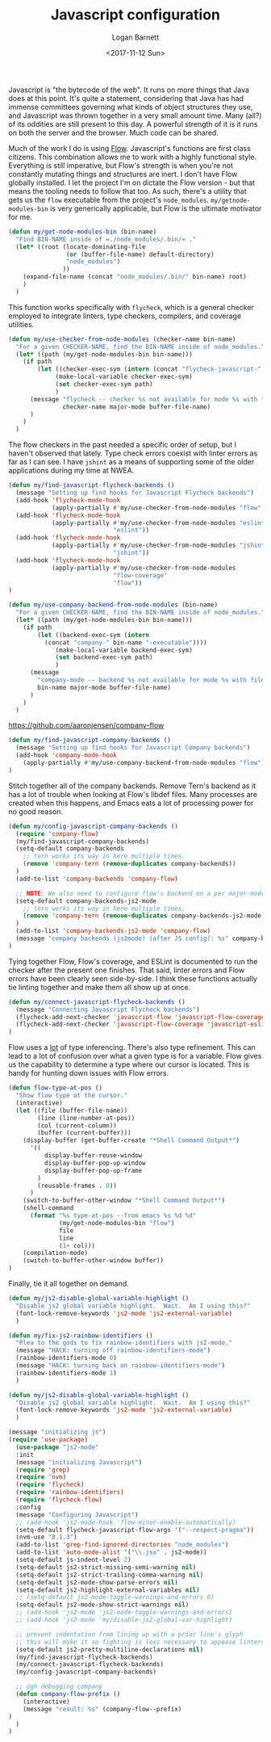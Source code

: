 #+TITLE:  Javascript configuration
#+AUTHOR: Logan Barnett
#+EMAIL:  logustus@gmail.com
#+DATE:   <2017-11-12 Sun>
#+TAGS:   javascript org-mode config

Javascript is "the bytecode of the web". It runs on more things that Java does
at this point. It's quite a statement, considering that Java has had immense
committees governing what kinds of object structures they use, and Javascript
was thrown together in a very small amount time. Many (all?) of its oddities are
still present to this day. A powerful strength of it is it runs on both the
server and the browser. Much code can be shared.

Much of the work I do is using [[https://flow.org][Flow]]. Javascript's functions are first class
citizens. This combination allows me to work with a highly functional style.
Everything is still imperative, but Flow's strength is when you're not
constantly mutating things and structures are inert. I don't have Flow globally
installed. I let the project I'm on dictate the Flow version - but that means
the tooling needs to follow that too. As such, there's a utility that gets us
the =flow= executable from the project's =node_modules=.
=my/getnode-modules-bin= is very generically applicable, but Flow is the
ultimate motivator for me.

#+BEGIN_SRC emacs-lisp
(defun my/get-node-modules-bin (bin-name)
  "Find BIN-NAME inside of =./node_modules/.bin/= ."
  (let* ((root (locate-dominating-file
                (or (buffer-file-name) default-directory)
                "node_modules")
               ))
    (expand-file-name (concat "node_modules/.bin/" bin-name) root)
    )
  )
#+END_SRC

This function works specifically with =flycheck=, which is a general checker
employed to integrate linters, type checkers, compilers, and coverage utilities.

#+BEGIN_SRC emacs-lisp
(defun my/use-checker-from-node-modules (checker-name bin-name)
  "For a given CHECKER-NAME, find the BIN-NAME inside of node_modules."
  (let* ((path (my/get-node-modules-bin bin-name)))
    (if path
        (let ((checker-exec-sym (intern (concat "flycheck-javascript-" checker-name "-executable"))))
             (make-local-variable checker-exec-sym)
             (set checker-exec-sym path)
             )
      (message "flycheck -- checker %s not available for mode %s with file %s"
               checker-name major-mode buffer-file-name)
      )
    )
  )
#+END_SRC

The flow checkers in the past needed a specific order of setup, but I haven't
observed that lately. Type check errors coexist with linter errors as far as I
can see. I have =jshint= as a means of supporting some of the older applications
during my time at NWEA.

#+BEGIN_SRC emacs-lisp
(defun my/find-javascript-flycheck-backends ()
  (message "Setting up find hooks for Javascript Flycheck backends")
  (add-hook 'flycheck-mode-hook
            (apply-partially #'my/use-checker-from-node-modules "flow" "flow"))
  (add-hook 'flycheck-mode-hook
            (apply-partially #'my/use-checker-from-node-modules "eslint"
                             "eslint"))
  (add-hook 'flycheck-mode-hook
            (apply-partially #'my/use-checker-from-node-modules "jshint"
                             "jshint"))
  (add-hook 'flycheck-mode-hook
            (apply-partially #'my/use-checker-from-node-modules
                             "flow-coverage"
                             "flow"))
)
#+END_SRC

#+BEGIN_SRC emacs-lisp
(defun my/use-company-backend-from-node-modules (bin-name)
  "For a given CHECKER-NAME, find the BIN-NAME inside of node_modules."
  (let* ((path (my/get-node-modules-bin bin-name)))
    (if path
        (let ((backend-exec-sym (intern
          (concat "company-" bin-name "-executable"))))
             (make-local-variable backend-exec-sym)
             (set backend-exec-sym path)
             )
      (message
        "company-mode -- backend %s not available for mode %s with file %s"
        bin-name major-mode buffer-file-name)
      )
    )
  )
#+END_SRC

https://github.com/aaronjensen/company-flow

#+BEGIN_SRC emacs-lisp
(defun my/find-javascript-company-backends ()
  (message "Setting up find hooks for Javascript Company backends")
  (add-hook 'company-mode-hook
    (apply-partially #'my/use-company-backend-from-node-modules "flow"))
)
#+END_SRC

Stitch together all of the company backends. Remove Tern's backend as it has a
lot of trouble when looking at Flow's libdef files. Many processes are created
when this happens, and Emacs eats a lot of processing power for no good reason.

#+BEGIN_SRC emacs-lisp
(defun my/config-javascript-company-backends ()
  (require 'company-flow)
  (my/find-javascript-company-backends)
  (setq-default company-backends
    ;; tern works its way in here multiple times.
    (remove 'company-tern (remove-duplicates company-backends))
  )
  (add-to-list 'company-backends 'company-flow)

  ;; NOTE: We also need to configure flow's backend on a per major-mode basis.
  (setq-default company-backends-js2-mode
    ;; tern works its way in here multiple times.
    (remove 'company-tern (remove-duplicates company-backends-js2-mode))
  )
  (add-to-list 'company-backends-js2-mode 'company-flow)
  (message "company backends (js2mode) (after JS config): %s" company-backends-js2-mode)
)
#+END_SRC

Tying together Flow, Flow's coverage, and ESLint is documented to run the
checker after the present one finishes. That said, linter errors and Flow errors
have been clearly seen side-by-side. I think these functions actually tie
linting together and make them all show up at once.

#+BEGIN_SRC emacs-lisp
(defun my/connect-javascript-flycheck-backends ()
  (message "Connecting Javascript Flycheck backends")
  (flycheck-add-next-checker 'javascript-flow 'javascript-flow-coverage)
  (flycheck-add-next-checker 'javascript-flow-coverage 'javascript-eslint)
)
#+END_SRC

Flow uses a _lot_ of type inferencing. There's also type refinement. This can
lead to a lot of confusion over what a given type is for a variable. Flow gives
us the capability to determine a type where our cursor is located. This is handy
for hunting down issues with Flow errors.

#+BEGIN_SRC emacs-lisp
  (defun flow-type-at-pos ()
    "Show flow type at the cursor."
    (interactive)
    (let ((file (buffer-file-name))
          (line (line-number-at-pos))
          (col (current-column))
          (buffer (current-buffer)))
      (display-buffer (get-buffer-create "*Shell Command Output*")
        '((
            display-buffer-reuse-window
            display-buffer-pop-up-window
            display-buffer-pop-up-frame
          )
          (reusable-frames . 0))
        )
      (switch-to-buffer-other-window "*Shell Command Output*")
      (shell-command
        (format "%s type-at-pos --from emacs %s %d %d"
                (my/get-node-modules-bin "flow")
                file
                line
                (1+ col)))
      (compilation-mode)
      (switch-to-buffer-other-window buffer))
  )

#+END_SRC

Finally, tie it all together on demand.

#+BEGIN_SRC emacs-lisp
(defun my/js2-disable-global-variable-highlight ()
  "Disable js2 global variable highlight.  Wait.  Am I using this?"
  (font-lock-remove-keywords 'js2-mode 'js2-external-variable)
  )

(defun my/fix-js2-rainbow-identifiers ()
  "Plea to the gods to fix rainbow-identifiers with js2-mode."
  (message "HACK: turning off rainbow-identifiers-mode")
  (rainbow-identifiers-mode 0)
  (message "HACK: turning back on rainbow-identifiers-mode")
  (rainbow-identifiers-mode 1)
  )

(defun my/js2-disable-global-variable-highlight ()
  "Disable js2 global variable highlight.  Wait.  Am I using this?"
  (font-lock-remove-keywords 'js2-mode 'js2-external-variable)
  )

(message "initializing js")
(require 'use-package)
  (use-package "js2-mode"
  :init
  (message "initializing Javascript")
  (require 'grep)
  (require 'nvm)
  (require 'flycheck)
  (require 'rainbow-identifiers)
  (require 'flycheck-flow)
  :config
  (message "Configuring Javascript")
  ;; (add-hook 'js2-mode-hook 'flow-minor-enable-automatically)
  (setq-default flycheck-javascript-flow-args '("--respect-pragma"))
  (nvm-use "8.1.3")
  (add-to-list 'grep-find-ignored-directories "node_modules")
  (add-to-list 'auto-mode-alist '("\\.jsx" . js2-mode))
  (setq-default js-indent-level 2)
  (setq-default js2-strict-missing-semi-warning nil)
  (setq-default js2-strict-trailing-comma-warning nil)
  (setq-default js2-mode-show-parse-errors nil)
  (setq-default js2-highlight-external-variables nil)
  ;; (setq-default js2-mode-toggle-warnings-and-errors 0)
  (setq-default js2-mode-show-strict-warnings nil)
  ;; (add-hook 'js2-mode 'js2-mode-toggle-warnings-and-errors)
  ;; (add-hook 'js2-mode 'my/disable-js2-global-var-highlight)

  ;; prevent indentation from lining up with a prior line's glyph
  ;; this will make it so fighting is less necessary to appease linters
  (setq-default js2-pretty-multiline-declarations nil)
  (my/find-javascript-flycheck-backends)
  (my/connect-javascript-flycheck-backends)
  (my/config-javascript-company-backends)

  ;; ugh debugging company
  (defun company-flow-prefix ()
    (interactive)
    (message "result: %s" (company-flow--prefix)
)
  )
)
#+END_SRC
